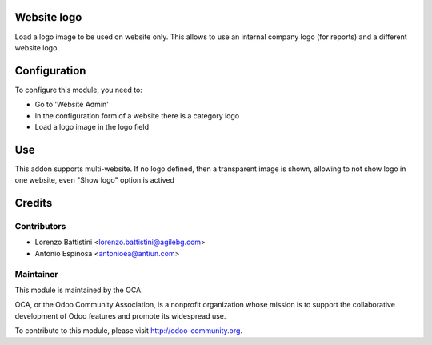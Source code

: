 .. image:: https://img.shields.io/badge/licence-AGPL--3-blue.svg
    :alt: License: AGPL-3

Website logo
============

Load a logo image to be used on website only. This allows to use an internal
company logo (for reports) and a different website logo.


Configuration
=============

To configure this module, you need to:

* Go to 'Website Admin'
* In the configuration form of a website there is a category logo
* Load a logo image in the logo field


Use
===

This addon supports multi-website. If no logo defined, then a transparent image
is shown, allowing to not show logo in one website, even "Show logo" option
is actived


Credits
=======

Contributors
------------

* Lorenzo Battistini <lorenzo.battistini@agilebg.com>
* Antonio Espinosa <antonioea@antiun.com>

Maintainer
----------

.. image:: http://odoo-community.org/logo.png
   :alt: Odoo Community Association
   :target: http://odoo-community.org

This module is maintained by the OCA.

OCA, or the Odoo Community Association, is a nonprofit organization whose
mission is to support the collaborative development of Odoo features and
promote its widespread use.

To contribute to this module, please visit http://odoo-community.org.
